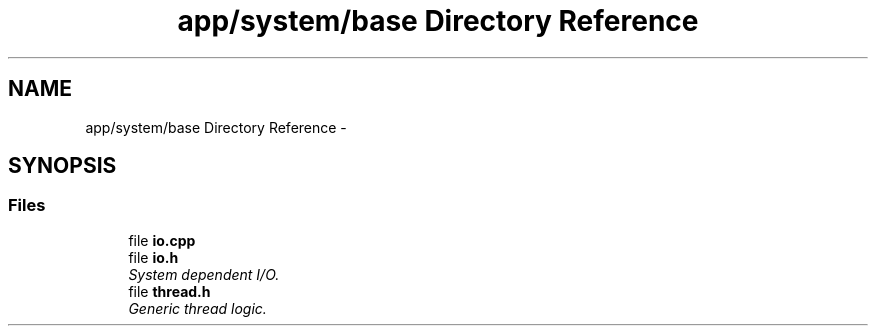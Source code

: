 .TH "app/system/base Directory Reference" 3 "Thu Jan 19 2017" "Version 1.6.0" "amath" \" -*- nroff -*-
.ad l
.nh
.SH NAME
app/system/base Directory Reference \- 
.SH SYNOPSIS
.br
.PP
.SS "Files"

.in +1c
.ti -1c
.RI "file \fBio\&.cpp\fP"
.br
.ti -1c
.RI "file \fBio\&.h\fP"
.br
.RI "\fISystem dependent I/O\&. \fP"
.ti -1c
.RI "file \fBthread\&.h\fP"
.br
.RI "\fIGeneric thread logic\&. \fP"
.in -1c
